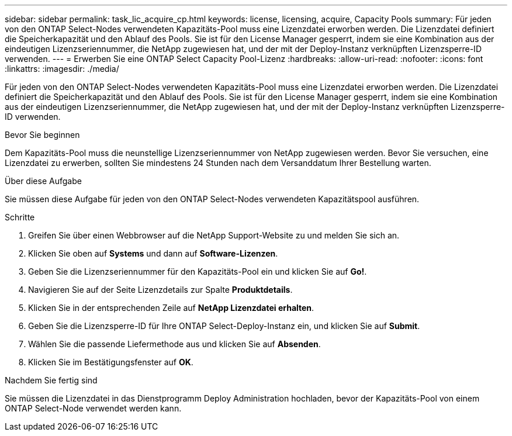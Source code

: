 ---
sidebar: sidebar 
permalink: task_lic_acquire_cp.html 
keywords: license, licensing, acquire, Capacity Pools 
summary: Für jeden von den ONTAP Select-Nodes verwendeten Kapazitäts-Pool muss eine Lizenzdatei erworben werden. Die Lizenzdatei definiert die Speicherkapazität und den Ablauf des Pools. Sie ist für den License Manager gesperrt, indem sie eine Kombination aus der eindeutigen Lizenzseriennummer, die NetApp zugewiesen hat, und der mit der Deploy-Instanz verknüpften Lizenzsperre-ID verwenden. 
---
= Erwerben Sie eine ONTAP Select Capacity Pool-Lizenz
:hardbreaks:
:allow-uri-read: 
:nofooter: 
:icons: font
:linkattrs: 
:imagesdir: ./media/


[role="lead"]
Für jeden von den ONTAP Select-Nodes verwendeten Kapazitäts-Pool muss eine Lizenzdatei erworben werden. Die Lizenzdatei definiert die Speicherkapazität und den Ablauf des Pools. Sie ist für den License Manager gesperrt, indem sie eine Kombination aus der eindeutigen Lizenzseriennummer, die NetApp zugewiesen hat, und der mit der Deploy-Instanz verknüpften Lizenzsperre-ID verwenden.

.Bevor Sie beginnen
Dem Kapazitäts-Pool muss die neunstellige Lizenzseriennummer von NetApp zugewiesen werden. Bevor Sie versuchen, eine Lizenzdatei zu erwerben, sollten Sie mindestens 24 Stunden nach dem Versanddatum Ihrer Bestellung warten.

.Über diese Aufgabe
Sie müssen diese Aufgabe für jeden von den ONTAP Select-Nodes verwendeten Kapazitätspool ausführen.

.Schritte
. Greifen Sie über einen Webbrowser auf die NetApp Support-Website zu und melden Sie sich an.
. Klicken Sie oben auf *Systems* und dann auf *Software-Lizenzen*.
. Geben Sie die Lizenzseriennummer für den Kapazitäts-Pool ein und klicken Sie auf *Go!*.
. Navigieren Sie auf der Seite Lizenzdetails zur Spalte *Produktdetails*.
. Klicken Sie in der entsprechenden Zeile auf *NetApp Lizenzdatei erhalten*.
. Geben Sie die Lizenzsperre-ID für Ihre ONTAP Select-Deploy-Instanz ein, und klicken Sie auf *Submit*.
. Wählen Sie die passende Liefermethode aus und klicken Sie auf *Absenden*.
. Klicken Sie im Bestätigungsfenster auf *OK*.


.Nachdem Sie fertig sind
Sie müssen die Lizenzdatei in das Dienstprogramm Deploy Administration hochladen, bevor der Kapazitäts-Pool von einem ONTAP Select-Node verwendet werden kann.
